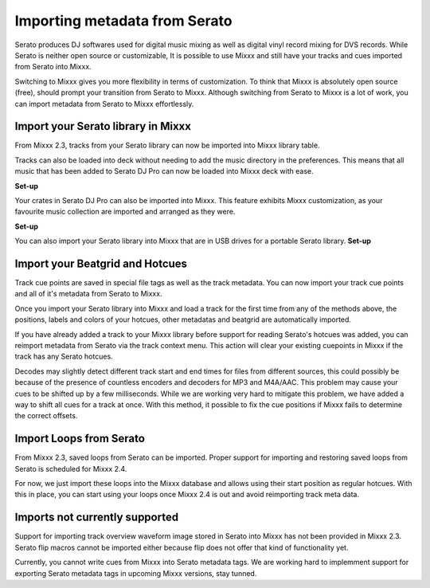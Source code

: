 .. _import-serato-metadata:

Importing metadata from Serato
*************

.. sectionauthor::
   Ukpai Ugochi <outreachy applicant>

Serato produces DJ softwares used for digital music mixing as well as digital vinyl record
mixing for DVS records. While Serato is neither open source or customizable, It is possible 
to use Mixxx and still have your tracks and cues imported from Serato into Mixxx.

Switching to Mixxx gives you more flexibility in terms of customization. To think that Mixxx is 
absolutely open source (free), should prompt your transition from Serato to Mixxx.
Although switching from Serato to Mixxx is a lot of work, you can import metadata 
from Serato to Mixxx effortlessly.


Import your Serato library in Mixxx
===================================

From Mixxx 2.3, tracks from your Serato library can now be imported into Mixxx library
table.

Tracks can also be loaded into deck without needing to add the music directory
in the preferences. This means that all music that has been added to Serato DJ Pro can now 
be loaded into Mixxx deck with ease.

**Set-up**

Your crates in Serato DJ Pro can also be imported into Mixxx. This feature exhibits Mixxx 
customization, as your favourite music collection are imported and arranged as they were.

**Set-up**

You can also import your Serato library into Mixxx that are in USB drives for a portable 
Serato library.
**Set-up**

Import your Beatgrid and Hotcues
================================

Track cue points are saved in special file tags as well as the track metadata. You can
now import your track cue points and all of it's metadata from Serato to Mixxx.

Once you import your Serato library into Mixxx and load a track for the first time 
from any of the methods above, the positions, labels and colors of your hotcues, other 
metadatas and beatgrid are automatically imported.

If you have already added a track to your Mixxx library before support for reading Serato's hotcues 
was added, you can reimport metadata from Serato via the track context menu.
This action will clear your existing cuepoints in Mixxx if the track has any Serato hotcues.

Decodes may slightly detect different track start and end times for files from different sources, this
could possibly be because of the presence of countless encoders and decoders for MP3 and M4A/AAC.
This problem may cause your cues to be shifted up by a few milliseconds. 
While we are working very hard to mitigate this problem, we have added a way to shift all cues for a 
track at once. With this method, it possible to fix the cue positions if Mixxx fails to determine 
the correct offsets.

Import Loops from Serato
========================

From Mixxx 2.3, saved loops from Serato can be imported. Proper support for importing and restoring 
saved loops from Serato is scheduled for Mixxx 2.4. 

For now, we just import these loops into the Mixxx database and allows using their start position 
as regular hotcues. With this in place, you can start using your loops once Mixxx 2.4 is out and
avoid reimporting track meta data.

Imports not currently supported
===============================

Support for importing track overview waveform image stored in Serato into Mixxx has not been 
provided in Mixxx 2.3. Serato flip macros cannot be imported either because flip does not offer
that kind of functionality yet.

Currently, you cannot write cues from Mixxx into Serato metadata tags. We are working hard to 
implemment support for exporting Serato metadata tags in upcoming Mixxx versions, stay tunned.